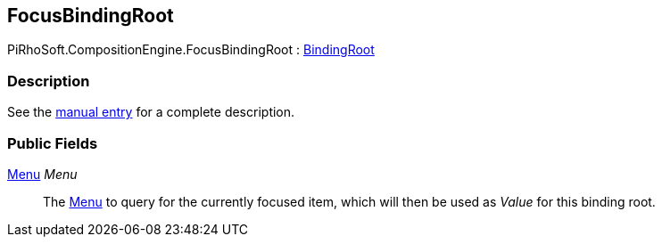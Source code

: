 [#reference/focus-binding-root]

## FocusBindingRoot

PiRhoSoft.CompositionEngine.FocusBindingRoot : <<reference/binding-root.html,BindingRoot>>

### Description

See the <<manual/focus-binding-root.html,manual entry>> for a complete description.

### Public Fields

<<reference/menu.html,Menu>> _Menu_::

The <<reference/menu.html,Menu>> to query for the currently focused item, which will then be used as _Value_ for this binding root.